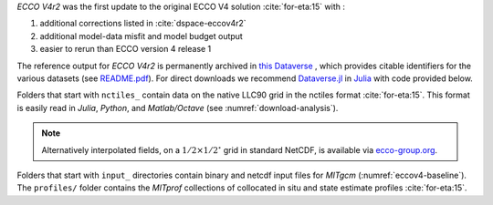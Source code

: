
`ECCO V4r2` was the first update to the original ECCO V4 solution :cite:`for-eta:15` with : 

#. additional corrections listed in :cite:`dspace-eccov4r2`
#. additional model-data misfit and model budget output
#. easier to rerun than ECCO version 4 release 1

The reference output for `ECCO V4r2` is permanently archived in `this Dataverse <https://dataverse.harvard.edu/dataverse/ECCOv4r2>`__ , 
which provides citable identifiers for the various datasets (see `README.pdf <https://dataverse.harvard.edu/api/access/datafile/2863409>`__). 
For direct downloads we recommend `Dataverse.jl <https://github.com/gdcc/Dataverse.jl#readme>`__ in `Julia <https://julialang.org>`__ 
with code provided below.

Folders that start with ``nctiles_`` contain data on the native LLC90 grid in the nctiles format :cite:`for-eta:15`. 
This format is easily read in `Julia`, `Python`, and `Matlab/Octave` (see :numref:`download-analysis`). 

.. note::

   Alternatively interpolated fields, on a :math:`1/2\times1/2^\circ` grid in standard NetCDF, is available via `ecco-group.org <https://ecco-group.org/products.html>`__.

Folders that start with ``input_`` directories contain binary and netcdf input files for `MITgcm` (:numref:`eccov4-baseline`). 
The ``profiles/`` folder contains the `MITprof` collections of collocated in situ and state estimate profiles :cite:`for-eta:15`.
